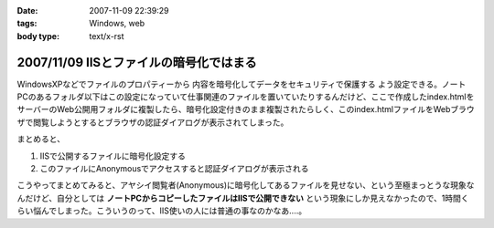:date: 2007-11-09 22:39:29
:tags: Windows, web
:body type: text/x-rst

========================================
2007/11/09 IISとファイルの暗号化ではまる
========================================

WindowsXPなどでファイルのプロパティーから ``内容を暗号化してデータをセキュリティで保護する`` よう設定できる。ノートPCのあるフォルダ以下はこの設定になっていて仕事関連のファイルを置いていたりするんだけど、ここで作成したindex.htmlをサーバーのWeb公開用フォルダに複製したら、暗号化設定付きのまま複製されたらしく、このindex.htmlファイルをWebブラウザで閲覧しようとするとブラウザの認証ダイアログが表示されてしまった。

まとめると、

1. IISで公開するファイルに暗号化設定する
2. このファイルにAnonymousでアクセスすると認証ダイアログが表示される

こうやってまとめてみると、アヤシイ閲覧者(Anonymous)に暗号化してあるファイルを見せない、という至極まっとうな現象なんだけど、自分としては **ノートPCからコピーしたファイルはIISで公開できない** という現象にしか見えなかったので、1時間くらい悩んでしまった。こういうのって、IIS使いの人には普通の事なのかなあ‥‥。


.. :extend type: text/html
.. :extend:

